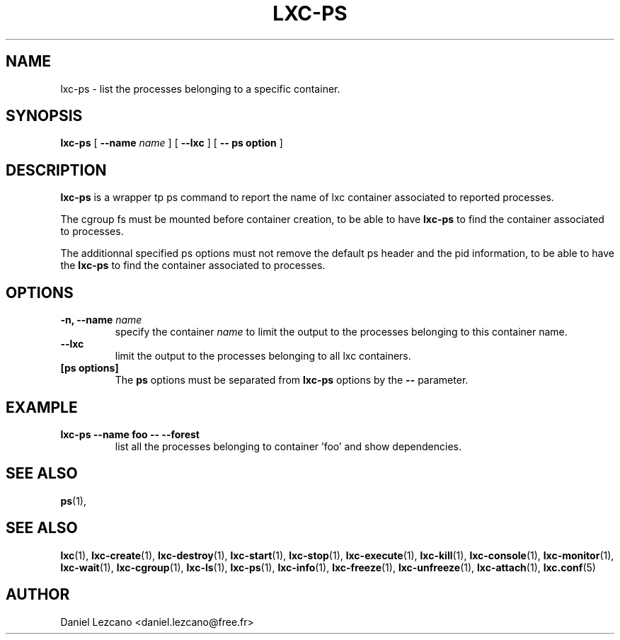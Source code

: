 .\" This manpage has been automatically generated by docbook2man 
.\" from a DocBook document.  This tool can be found at:
.\" <http://shell.ipoline.com/~elmert/comp/docbook2X/> 
.\" Please send any bug reports, improvements, comments, patches, 
.\" etc. to Steve Cheng <steve@ggi-project.org>.
.TH "LXC-PS" "1" "11 November 2012" "" ""

.SH NAME
lxc-ps \- list the processes belonging to a specific container.
.SH SYNOPSIS

\fBlxc-ps\fR [ \fB--name \fIname\fB\fR ] [ \fB--lxc\fR ] [ \fB-- ps option\fR ]

.SH "DESCRIPTION"
.PP
\fBlxc-ps\fR is a wrapper tp ps command
to report the name of lxc container associated
to reported processes.
.PP
The cgroup fs must be mounted before container creation,
to be able to have \fBlxc-ps\fR to find
the container associated to processes.
.PP
The additionnal specified ps options must not
remove the default ps header and the pid information,
to be able to have the \fBlxc-ps\fR to find
the container associated to processes.
.SH "OPTIONS"
.TP
\fB   -n, --name \fIname\fB \fR
specify the container \fIname\fR
to limit the output to the processes belonging 
to this container name.     
.TP
\fB   --lxc \fR
limit the output to the processes belonging 
to all lxc containers.
.TP
\fB   [ps options] \fR
The \fBps\fR options must be separated
from \fBlxc-ps\fR options by
the \fB--\fR parameter.
.SH "EXAMPLE"
.TP
\fBlxc-ps --name foo -- --forest\fR
list all the processes belonging to container 'foo' and show
dependencies.
.SH "SEE ALSO"
.PP
\fBps\fR(1),
.SH "SEE ALSO"
.PP
\fBlxc\fR(1),
\fBlxc-create\fR(1),
\fBlxc-destroy\fR(1),
\fBlxc-start\fR(1),
\fBlxc-stop\fR(1),
\fBlxc-execute\fR(1),
\fBlxc-kill\fR(1),
\fBlxc-console\fR(1),
\fBlxc-monitor\fR(1),
\fBlxc-wait\fR(1),
\fBlxc-cgroup\fR(1),
\fBlxc-ls\fR(1),
\fBlxc-ps\fR(1),
\fBlxc-info\fR(1),
\fBlxc-freeze\fR(1),
\fBlxc-unfreeze\fR(1),
\fBlxc-attach\fR(1),
\fBlxc.conf\fR(5)
.SH "AUTHOR"
.PP
Daniel Lezcano <daniel.lezcano@free.fr>
